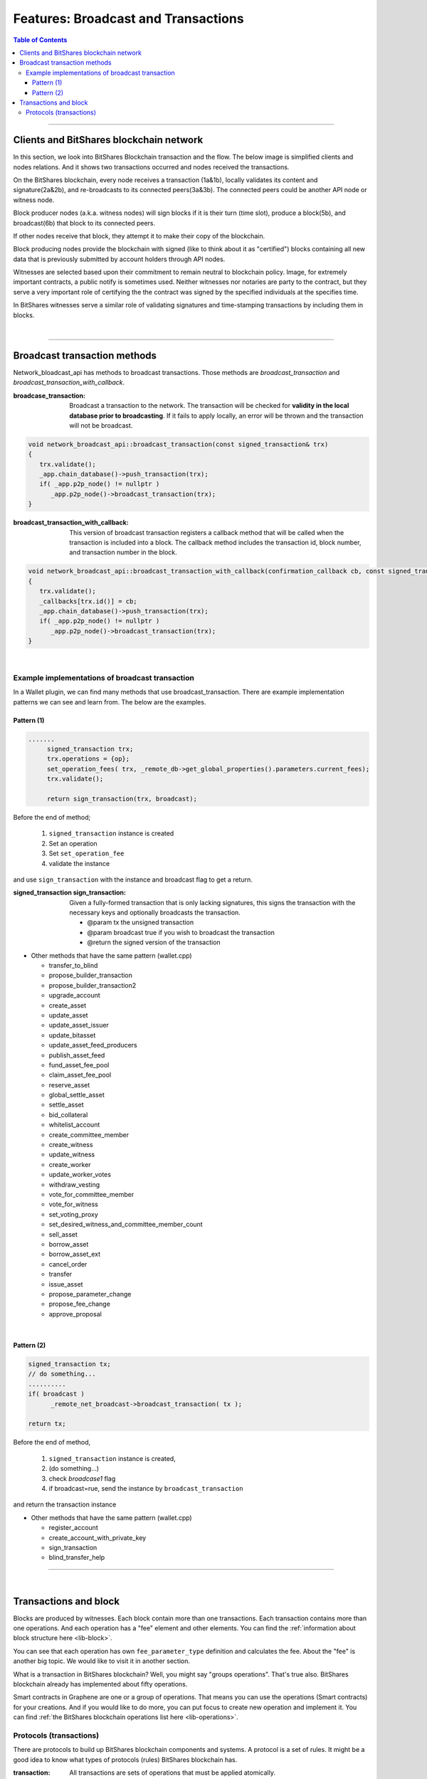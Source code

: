 .. _ex-broadcase_trnx:

Features: Broadcast and Transactions 
******************************************

.. contents:: Table of Contents
   :local:
   
-------


Clients and BitShares blockchain network
========================================

In this section, we look into BitShares Blockchain transaction and the flow. The below image is simplified clients and nodes relations. And it shows two transactions occurred and nodes received the transactions. 

.. image:: ../../_static/output/net-broadcast2.png
        :alt: BitShares 
        :width: 700px
        :align: center


On the BitShares blockchain, every node receives a transaction (1a&1b), locally validates its content and signature(2a&2b), and re-broadcasts to its connected peers(3a&3b). The connected peers could be another API node or witness node. 

Block producer nodes (a.k.a. witness nodes) will sign blocks if it is their turn (time slot), produce a block(5b), and broadcast(6b) that block to its connected peers.

If other nodes receive that block, they attempt it to make their copy of the blockchain.

Block producing nodes provide the blockchain with signed (like to think about it as "certified") blocks containing all new data that is previously submitted by account holders through API nodes.

Witnesses are selected based upon their commitment to remain neutral to blockchain policy.  Image, for extremely important contracts, a public notify is sometimes used. Neither witnesses nor notaries are party to the contract, but they serve a very important role of certifying the the contract was signed by the specified individuals at the specifies time. 

In BitShares witnesses serve a similar role of validating signatures and time-stamping transactions by including them in blocks. 

|

--------------


Broadcast transaction methods
==============================

Network_bloadcast_api has methods to broadcast transactions. Those methods are `broadcast_transaction` and `broadcast_transaction_with_callback`. 

:broadcase_transaction:  Broadcast a transaction to the network. The transaction will be checked for **validity in the local database prior to broadcasting**. If it fails to apply locally, an error will be thrown and the transaction will not be broadcast. 

.. code-block:: cpp 

    void network_broadcast_api::broadcast_transaction(const signed_transaction& trx)
    {
       trx.validate();
       _app.chain_database()->push_transaction(trx);
       if( _app.p2p_node() != nullptr )
          _app.p2p_node()->broadcast_transaction(trx);
    }

	
:broadcast_transaction_with_callback:  This version of broadcast transaction registers a callback method that will be called when the transaction is included into a block. The callback method includes the transaction id, block number, and transaction number in the block. 

.. code-block:: cpp 
	
    void network_broadcast_api::broadcast_transaction_with_callback(confirmation_callback cb, const signed_transaction& trx)
    {
       trx.validate();
       _callbacks[trx.id()] = cb;
       _app.chain_database()->push_transaction(trx);
       if( _app.p2p_node() != nullptr )
          _app.p2p_node()->broadcast_transaction(trx);
    }
	
	
|

Example implementations of broadcast transaction 
-------------------------------------------------

In a Wallet plugin, we can find many methods that use broadcast_transaction. There are example implementation patterns we can see and learn from. The below are the examples. 
 
Pattern (1)
^^^^^^^^^^^^^^^^^^^^^

.. code-block:: cpp 

   .......
	signed_transaction trx;
	trx.operations = {op};
	set_operation_fees( trx, _remote_db->get_global_properties().parameters.current_fees);
	trx.validate();

	return sign_transaction(trx, broadcast);


Before the end of method; 

  1. ``signed_transaction`` instance is created
  2. Set an operation
  3. Set ``set_operation_fee``
  4. validate the instance

and use ``sign_transaction`` with the instance and broadcast flag to get a return.
  
	

:signed_transaction sign_transaction: 	Given a fully-formed transaction that is only lacking signatures, this signs the transaction with the necessary keys and optionally broadcasts the transaction.

  -	@param tx the unsigned transaction
  -	@param broadcast true if you wish to broadcast the transaction
  -	@return the signed version of the transaction


* Other methods that have the same pattern (wallet.cpp)
	
  - transfer_to_blind	
  - propose_builder_transaction	
  - propose_builder_transaction2
  - upgrade_account
  - create_asset
  - update_asset
  - update_asset_issuer
  - update_bitasset
  - update_asset_feed_producers
  - publish_asset_feed
  - fund_asset_fee_pool
  - claim_asset_fee_pool
  - reserve_asset
  - global_settle_asset
  - settle_asset
  - bid_collateral
  - whitelist_account
  - create_committee_member
  - create_witness
  - update_witness
  - create_worker
  - update_worker_votes	
  - withdraw_vesting
  - vote_for_committee_member
  - vote_for_witness
  - set_voting_proxy
  - set_desired_witness_and_committee_member_count
  - sell_asset
  - borrow_asset
  - borrow_asset_ext
  - cancel_order
  - transfer
  - issue_asset
  - propose_parameter_change
  - propose_fee_change
  - approve_proposal

|
	
Pattern (2)
^^^^^^^^^^^^^^^^^^^^^

.. code-block:: cpp 

   signed_transaction tx;
   // do something...
   ..........
   if( broadcast )
 	 _remote_net_broadcast->broadcast_transaction( tx );

   return tx;
   
   
Before the end of method,

  1. ``signed_transaction`` instance is created, 
  2. (do something...)
  3. check `broadcase1` flag 
  4. if broadcast=rue, send the instance by ``broadcast_transaction`` 
  
and return the transaction instance

  
* Other methods that have the same pattern (wallet.cpp)
	
  - register_account	  
  - create_account_with_private_key  
  - sign_transaction
  - blind_transfer_help	  
	  

----

|	
	
	
Transactions and block
==============================

Blocks are produced by witnesses. Each block contain more than one transactions. Each transaction contains more than one operations. And each operation has a "fee" element and other elements. You can find the :ref:`information about block structure here <lib-block>`. 

You can see that each operation has own ``fee_parameter_type`` definition and calculates the fee.  About the "fee" is another big topic. We would like to visit it in another section. 

What is a transaction in BitShares blockchain? Well, you might say "groups operations". That's true also. BitShares blockchain already has implemented about fifty operations. 

Smart contracts in Graphene are one or a group of operations. That means you can use the operations (Smart contracts) for your creations. And if you would like to do more, you can put focus to create new operation and implement it. You can find :ref:`the BitShares blockchain operations list here <lib-operations>`. 




Protocols (transactions)
-------------------------

There are protocols to build up BitShares blockchain components and systems. A protocol is a set of rules. It might be a good idea to know what types of protocols (rules) BitShares blockchain has. 


:transaction: All transactions are sets of operations that must be applied atomically.

  - Transactions must refer to a recent block that defines the context of the operation so that they assert a known binding to the object id’s referenced in the transaction.
  - Ream more :ref:`Protocol: transaction <lib-transaction-anchor>`

:processed_transaction:  It captures the result of evaluating the operations contained in the transaction.  

  - When processing a transaction some operations generate new ``object IDs`` and these IDs cannot be known until the transaction is actually included into a block. 
  - When a block is produced these new ids are captured and included with every transaction. The index in ``operation_results`` should correspond to the same index in operations. If an operation did not create any new ``object IDs`` then ``0`` should be returned.

:proposed_transactions: The Graphene Transaction Proposal Protocol. Graphene allows users to propose a transaction which requires approval of multiple accounts in order to execute.

  - The user proposes a transaction using ``proposal_create_operation``, then signatory accounts use ``proposal_update_operations`` to add or remove their approvals from this operation. When a sufficient number of approvals have been granted, the operations in the proposal are used to create a virtual transaction which is subsequently evaluated. Even if the transaction fails, the proposal will be kept until the expiration time, at which point, if sufficient approval is granted, the transaction will be evaluated a final time. This allows transactions which will not execute successfully until a given time to still be executed through the proposal mechanism. The first time the proposed transaction succeeds, the proposal will be regarded as resolved, and all future updates will be invalid.
  -  The proposal system allows for arbitrarily complex or recursively nested authorities. If a recursive authority (i.e. an authority which requires approval of 'nested' authorities on other accounts) is required for a proposal, then a second proposal can be used to grant the nested authority's approval. That is, a second proposal can be created which, when sufficiently approved, adds the approval of a nested authority to the first proposal. This multiple-proposal scheme can be used to acquire approval for an arbitrarily deep authority tree. 
  - **Note** that at any time, a proposal can be approved in a single transaction if sufficient signatures are available on the ``proposal_update_operation``, as long as the authority tree to approve the proposal does not exceed the maximum recursion depth. In practice, however, it is easier to use proposals to acquire all approvals, as this leverages on-chain notification of all relevant parties that their approval is required. Off-chain multi-signature approval requires some off-chain mechanism for acquiring several signatures on a single transaction. This off-chain synchronization can be avoided using proposals.
  

	  
|

|

